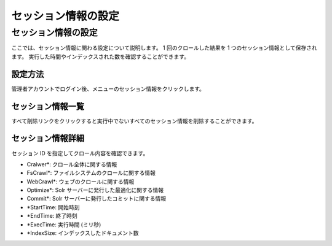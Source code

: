 ====================
セッション情報の設定
====================

セッション情報の設定
====================

ここでは、セッション情報に関わる設定について説明します。 1
回のクロールした結果を 1 つのセッション情報として保存されます。
実行した時間やインデックスされた数を確認することができます。

設定方法
--------

管理者アカウントでログイン後、メニューのセッション情報をクリックします。

セッション情報一覧
------------------

|image0|

すべて削除リンクをクリックすると実行中でないすべてのセッション情報を削除することができます。

セッション情報詳細
------------------

|image1|

セッション ID を指定してクロール内容を確認できます。

-  Cralwer\*: クロール全体に関する情報

-  FsCrawl\*: ファイルシステムのクロールに関する情報

-  WebCrawl\*: ウェブのクロールに関する情報

-  Optimize\*: Solr サーバーに発行した最適化に関する情報

-  Commit\*: Solr サーバーに発行したコミットに関する情報

-  \*StartTime: 開始時刻

-  \*EndTime: 終了時刻

-  \*ExecTime: 実行時間 (ミリ秒)

-  \*IndexSize: インデックスしたドキュメント数

.. |image0| image:: ../../../resources/images/ja/3.0/crawlingSession-1.png
.. |image1| image:: ../../../resources/images/ja/3.0/crawlingSession-2.png
